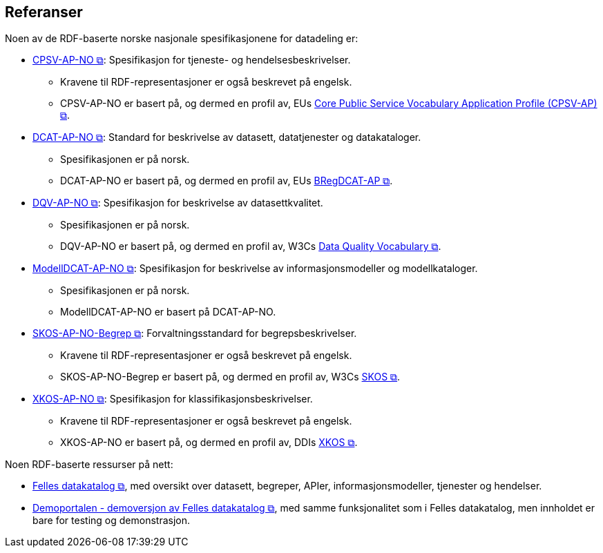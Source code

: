 == Referanser [[references]]

Noen av de RDF-baserte norske nasjonale spesifikasjonene for datadeling er: 

* https://data.norge.no/specification/cpsv-ap-no[CPSV-AP-NO &#x29C9;, window="_blank", role="ext-link"]: Spesifikasjon for tjeneste- og hendelsesbeskrivelser.
** Kravene til RDF-representasjoner er også beskrevet på engelsk.
** CPSV-AP-NO er basert på, og dermed en profil av, EUs https://github.com/SEMICeu/CPSV-AP[Core Public Service Vocabulary Application Profile (CPSV-AP) &#x29C9;, window="_blank", role="ext-link"].

* https://data.norge.no/specification/dcat-ap-no[DCAT-AP-NO &#x29C9;, window="_blank", role="ext-link"]: Standard for beskrivelse av datasett, datatjenester og datakataloger.
** Spesifikasjonen er på norsk.  
** DCAT-AP-NO er basert på, og dermed en profil av, EUs https://github.com/SEMICeu/BregDCAT-AP[BRegDCAT-AP &#x29C9;, window="_blank", role="ext-link"].

* https://data.norge.no/specification/dqv-ap-no[DQV-AP-NO &#x29C9;, window="_blank", role="ext-link"]: Spesifikasjon for beskrivelse av datasettkvalitet.
** Spesifikasjonen er på norsk. 
** DQV-AP-NO er basert på, og dermed en profil av, W3Cs https://www.w3.org/TR/vocab-dqv/[Data Quality Vocabulary &#x29C9;, window="_blank", role="ext-link"].

* https://data.norge.no/specification/modelldcat-ap-no[ModellDCAT-AP-NO &#x29C9;, window="_blank", role="ext-link"]: Spesifikasjon for beskrivelse av informasjonsmodeller og modellkataloger.
** Spesifikasjonen er på norsk. 
** ModellDCAT-AP-NO er basert på DCAT-AP-NO. 

* https://data.norge.no/specification/skos-ap-no-begrep[SKOS-AP-NO-Begrep &#x29C9;, window="_blank", role="ext-link"]: Forvaltningsstandard for begrepsbeskrivelser.
** Kravene til RDF-representasjoner er også beskrevet på engelsk.
** SKOS-AP-NO-Begrep er basert på, og dermed en profil av, W3Cs https://www.w3.org/2004/02/skos/[SKOS &#x29C9;, window="_blank", role="ext-link"].

* https://data.norge.no/specification/xkos-ap-no[XKOS-AP-NO &#x29C9;, window="_blank", role="ext-link"]: Spesifikasjon for klassifikasjonsbeskrivelser.
** Kravene til RDF-representasjoner er også beskrevet på engelsk.
** XKOS-AP-NO er basert på, og dermed en profil av, DDIs https://rdf-vocabulary.ddialliance.org/xkos.html[XKOS &#x29C9;, window="_blank", role="ext-link"]. 

Noen RDF-baserte ressurser på nett:

* https://data.norge.no/[Felles datakatalog &#x29C9;, window="_blank", role="ext-link"], med oversikt over datasett, begreper, APIer, informasjonsmodeller, tjenester og hendelser.  

* https://demo.fellesdatakatalog.digdir.no/[Demoportalen - demoversjon av Felles datakatalog &#x29C9;, window="_blank", role="ext-link"], med samme funksjonalitet som i Felles datakatalog, men innholdet er bare for testing og demonstrasjon. 
